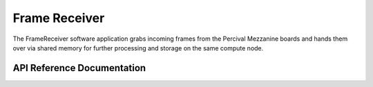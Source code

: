 Frame Receiver
==============

The FrameReceiver software application grabs incoming frames from the Percival 
Mezzanine boards and hands them over via shared memory for further processing 
and storage on the same compute node.

API Reference Documentation
---------------------------


.. doxygenclass:: FrameReceiver::FrameReceiverApp
   :members:

.. doxygenclass:: FrameReceiver::IpcReactorTimer
   :members:

.. doxygenclass:: FrameReceiver::FrameDecoder
   :members:

.. doxygenclass:: FrameReceiver::FrameDecoderException
   :members:

   
